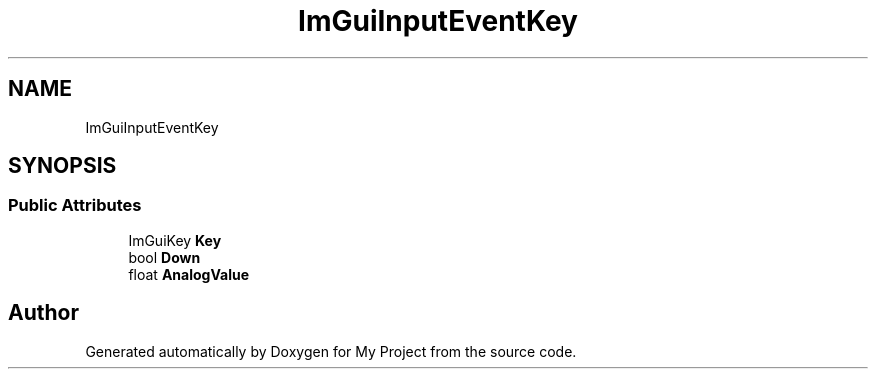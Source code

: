 .TH "ImGuiInputEventKey" 3 "Wed Feb 1 2023" "Version Version 0.0" "My Project" \" -*- nroff -*-
.ad l
.nh
.SH NAME
ImGuiInputEventKey
.SH SYNOPSIS
.br
.PP
.SS "Public Attributes"

.in +1c
.ti -1c
.RI "ImGuiKey \fBKey\fP"
.br
.ti -1c
.RI "bool \fBDown\fP"
.br
.ti -1c
.RI "float \fBAnalogValue\fP"
.br
.in -1c

.SH "Author"
.PP 
Generated automatically by Doxygen for My Project from the source code\&.
